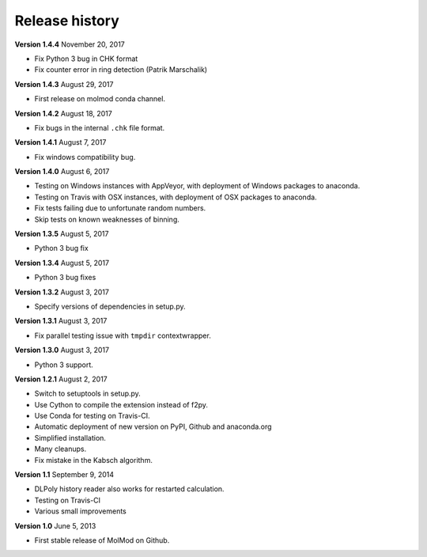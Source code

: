 ..
    : MolMod is a collection of molecular modelling tools for python.
    : Copyright (C) 2007 - 2012 Toon Verstraelen <Toon.Verstraelen@UGent.be>, Center
    : for Molecular Modeling (CMM), Ghent University, Ghent, Belgium; all rights
    : reserved unless otherwise stated.
    :
    : This file is part of MolMod.
    :
    : MolMod is free software; you can redistribute it and/or
    : modify it under the terms of the GNU General Public License
    : as published by the Free Software Foundation; either version 3
    : of the License, or (at your option) any later version.
    :
    : MolMod is distributed in the hope that it will be useful,
    : but WITHOUT ANY WARRANTY; without even the implied warranty of
    : MERCHANTABILITY or FITNESS FOR A PARTICULAR PURPOSE.  See the
    : GNU General Public License for more details.
    :
    : You should have received a copy of the GNU General Public License
    : along with this program; if not, see <http://www.gnu.org/licenses/>
    :
    : --

Release history
###############

**Version 1.4.4** November 20, 2017

- Fix Python 3 bug in CHK format
- Fix counter error in ring detection (Patrik Marschalik)

**Version 1.4.3** August 29, 2017

- First release on molmod conda channel.

**Version 1.4.2** August 18, 2017

- Fix bugs in the internal ``.chk`` file format.

**Version 1.4.1** August 7, 2017

- Fix windows compatibility bug.

**Version 1.4.0** August 6, 2017

- Testing on Windows instances with AppVeyor, with deployment of Windows packages to
  anaconda.
- Testing on Travis with OSX instances, with deployment of OSX packages to
  anaconda.
- Fix tests failing due to unfortunate random numbers.
- Skip tests on known weaknesses of binning.

**Version 1.3.5** August 5, 2017

- Python 3 bug fix

**Version 1.3.4** August 5, 2017

- Python 3 bug fixes

**Version 1.3.2** August 3, 2017

- Specify versions of dependencies in setup.py.

**Version 1.3.1** August 3, 2017

- Fix parallel testing issue with ``tmpdir`` contextwrapper.

**Version 1.3.0** August 3, 2017

- Python 3 support.

**Version 1.2.1** August 2, 2017

- Switch to setuptools in setup.py.
- Use Cython to compile the extension instead of f2py.
- Use Conda for testing on Travis-CI.
- Automatic deployment of new version on PyPI, Github and anaconda.org
- Simplified installation.
- Many cleanups.
- Fix mistake in the Kabsch algorithm.

**Version 1.1** September 9, 2014

- DLPoly history reader also works for restarted calculation.
- Testing on Travis-CI
- Various small improvements

**Version 1.0** June 5, 2013

- First stable release of MolMod on Github.

